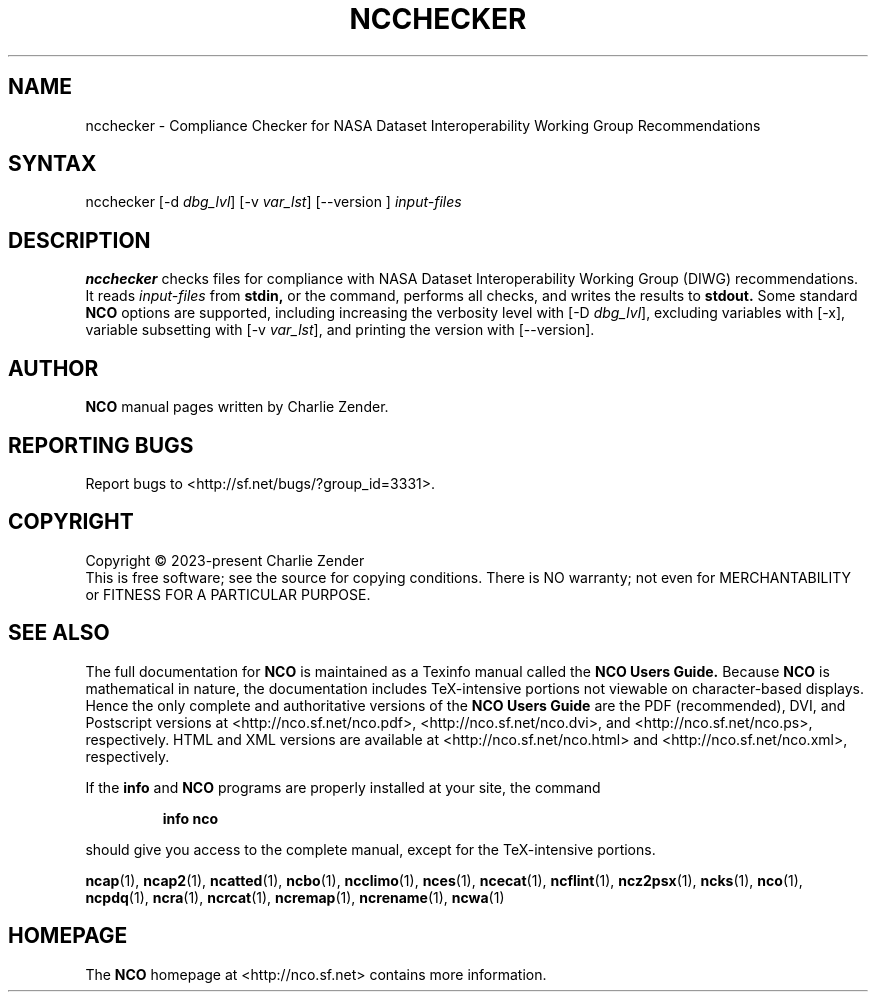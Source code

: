.\" $Header$ -*-nroff-*-
.\" Purpose: ROFF man page for ncchecker
.\" Usage:
.\" nroff -man ~/nco/man/ncchecker.1 | less
.TH NCCHECKER 1
.SH NAME
ncchecker \- Compliance Checker for NASA Dataset Interoperability Working Group Recommendations
.SH SYNTAX
ncchecker
[\-d
.IR dbg_lvl ] 
[\-v
.IR var_lst ] 
[\--version ]
.I input-files

.SH DESCRIPTION
.PP
.B ncchecker
checks files for compliance with NASA Dataset Interoperability Working
Group (DIWG) recommendations.
It reads 
.I input-files
from
.B stdin,
or the command, performs all checks, and writes the results to
.B stdout.
Some standard
.B NCO
options are supported, including
increasing the verbosity level with
[\-D
.IR dbg_lvl ],
excluding variables with
[\-x],
variable subsetting with
[\-v
.IR var_lst ],
and printing the version with 
[\--version].

.\" NB: Append man_end.txt here
.\" $Header$ -*-nroff-*-
.\" Purpose: Trailer file for common ending to NCO man pages
.\" Usage: 
.\" Append this file to end of NCO man pages immediately after marker
.\" that says "Append man_end.txt here"
.SH AUTHOR
.B NCO
manual pages written by Charlie Zender.

.SH "REPORTING BUGS"
Report bugs to <http://sf.net/bugs/?group_id=3331>.

.SH COPYRIGHT
Copyright \(co 2023-present Charlie Zender
.br
This is free software; see the source for copying conditions.  There is NO
warranty; not even for MERCHANTABILITY or FITNESS FOR A PARTICULAR PURPOSE.

.SH "SEE ALSO"
The full documentation for
.B NCO
is maintained as a Texinfo manual called the 
.B NCO Users Guide.
Because 
.B NCO
is mathematical in nature, the documentation includes TeX-intensive
portions not viewable on character-based displays. 
Hence the only complete and authoritative versions of the 
.B NCO Users Guide 
are the PDF (recommended), DVI, and Postscript versions at
<http://nco.sf.net/nco.pdf>, <http://nco.sf.net/nco.dvi>,
and <http://nco.sf.net/nco.ps>, respectively.
HTML and XML versions
are available at <http://nco.sf.net/nco.html> and
<http://nco.sf.net/nco.xml>, respectively.

If the
.B info
and
.B NCO
programs are properly installed at your site, the command
.IP
.B info nco
.PP
should give you access to the complete manual, except for the
TeX-intensive portions.

.BR ncap (1), 
.BR ncap2 (1), 
.BR ncatted (1), 
.BR ncbo (1), 
.BR ncclimo (1), 
.BR nces (1), 
.BR ncecat (1), 
.BR ncflint (1), 
.BR ncz2psx (1), 
.BR ncks (1), 
.BR nco (1), 
.BR ncpdq (1), 
.BR ncra (1), 
.BR ncrcat (1), 
.BR ncremap (1), 
.BR ncrename (1), 
.BR ncwa (1) 

.SH HOMEPAGE
The 
.B NCO
homepage at <http://nco.sf.net> contains more information.
